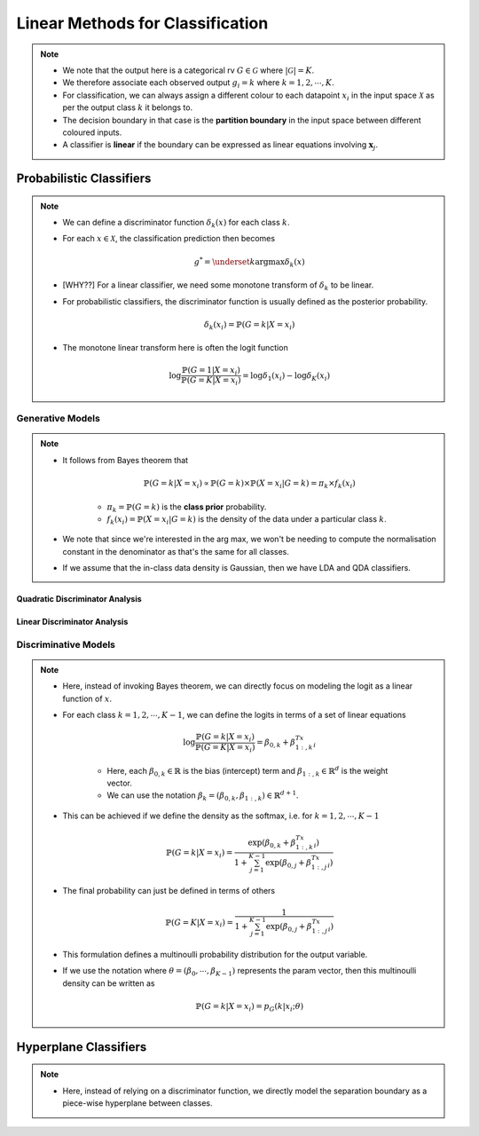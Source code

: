 ######################################################################################
Linear Methods for Classification
######################################################################################
.. note::
	* We note that the output here is a categorical rv :math:`G\in\mathcal{G}` where :math:`|\mathcal{G}|=K`. 
	* We therefore associate each observed output :math:`g_i=k` where :math:`k=1,2,\cdots,K`.
	* For classification, we can always assign a different colour to each datapoint :math:`x_i` in the input space :math:`\mathcal{X}` as per the output class :math:`k` it belongs to.
	* The decision boundary in that case is the **partition boundary** in the input space between different coloured inputs.
	* A classifier is **linear** if the boundary can be expressed as linear equations involving :math:`\mathbf{x}_j`.

**************************************************************************************
Probabilistic Classifiers
**************************************************************************************
.. note::
	* We can define a discriminator function :math:`\delta_k(x)` for each class :math:`k`.
	* For each :math:`x\in\mathcal{X}`, the classification prediction then becomes

		.. math:: g^*=\underset{k}{\arg\max}\delta_k(x)
	* [WHY??] For a linear classifier, we need some monotone transform of :math:`\delta_k` to be linear.
	* For probabilistic classifiers, the discriminator function is usually defined as the posterior probability.

		.. math:: \delta_k(x_i)=\mathbb{P}(G=k|X=x_i)
	* The monotone linear transform here is often the logit function

		.. math:: \log\frac{\mathbb{P}(G=1|X=x_i)}{\mathbb{P}(G=K|X=x_i)}=\log\delta_1(x_i)-\log\delta_K(x_i)

Generative Models
======================================================================================
.. note::
	* It follows from Bayes theorem that

		.. math:: \mathbb{P}(G=k|X=x_i)\propto\mathbb{P}(G=k)\times\mathbb{P}(X=x_i|G=k)=\pi_k\times f_k(x_i)

		* :math:`\pi_k=\mathbb{P}(G=k)` is the **class prior** probability.
		* :math:`f_k(x_i)=\mathbb{P}(X=x_i|G=k)` is the density of the data under a particular class :math:`k`.
	* We note that since we're interested in the arg max, we won't be needing to compute the normalisation constant in the denominator as that's the same for all classes.
	* If we assume that the in-class data density is Gaussian, then we have LDA and QDA classifiers.

Quadratic Discriminator Analysis
--------------------------------------------------------------------------------------

Linear Discriminator Analysis
--------------------------------------------------------------------------------------

Discriminative Models
======================================================================================
.. note::
	* Here, instead of invoking Bayes theorem, we can directly focus on modeling the logit as a linear function of :math:`x`.
	* For each class :math:`k=1,2,\cdots,K-1`, we can define the logits in terms of a set of linear equations

		.. math:: \log\frac{\mathbb{P}(G=k|X=x_i)}{\mathbb{P}(G=K|X=x_i)}=\beta_{0,k}+\beta_{1:,k}^Tx_i

		* Here, each :math:`\beta_{0,k}\in\mathbb{R}` is the bias (intercept) term and :math:`\beta_{1:,k}\in\mathbb{R}^d` is the weight vector.
		* We can use the notation :math:`\beta_k=(\beta_{0,k}, \beta_{1:,k})\in\mathbb{R}^{d+1}`.
	* This can be achieved if we define the density as the softmax, i.e. for :math:`k=1,2,\cdots,K-1`

		.. math:: \mathbb{P}(G=k|X=x_i)=\frac{\exp(\beta_{0,k}+\beta_{1:,k}^Tx_i)}{1+\sum_{j=1}^{K-1}\exp(\beta_{0,j}+\beta_{1:,j}^Tx_i)}
	* The final probability can just be defined in terms of others

		.. math:: \mathbb{P}(G=K|X=x_i)=\frac{1}{1+\sum_{j=1}^{K-1}\exp(\beta_{0,j}+\beta_{1:,j}^Tx_i)}
	* This formulation defines a multinoulli probability distribution for the output variable.
	* If we use the notation where :math:`\theta=(\beta_0,\cdots,\beta_{K-1})` represents the param vector, then this multinoulli density can be written as

		.. math:: \mathbb{P}(G=k|X=x_i)=p_G(k|x_i;\theta)

**************************************************************************************
Hyperplane Classifiers
**************************************************************************************
.. note::
	* Here, instead of relying on a discriminator function, we directly model the separation boundary as a piece-wise hyperplane between classes.
